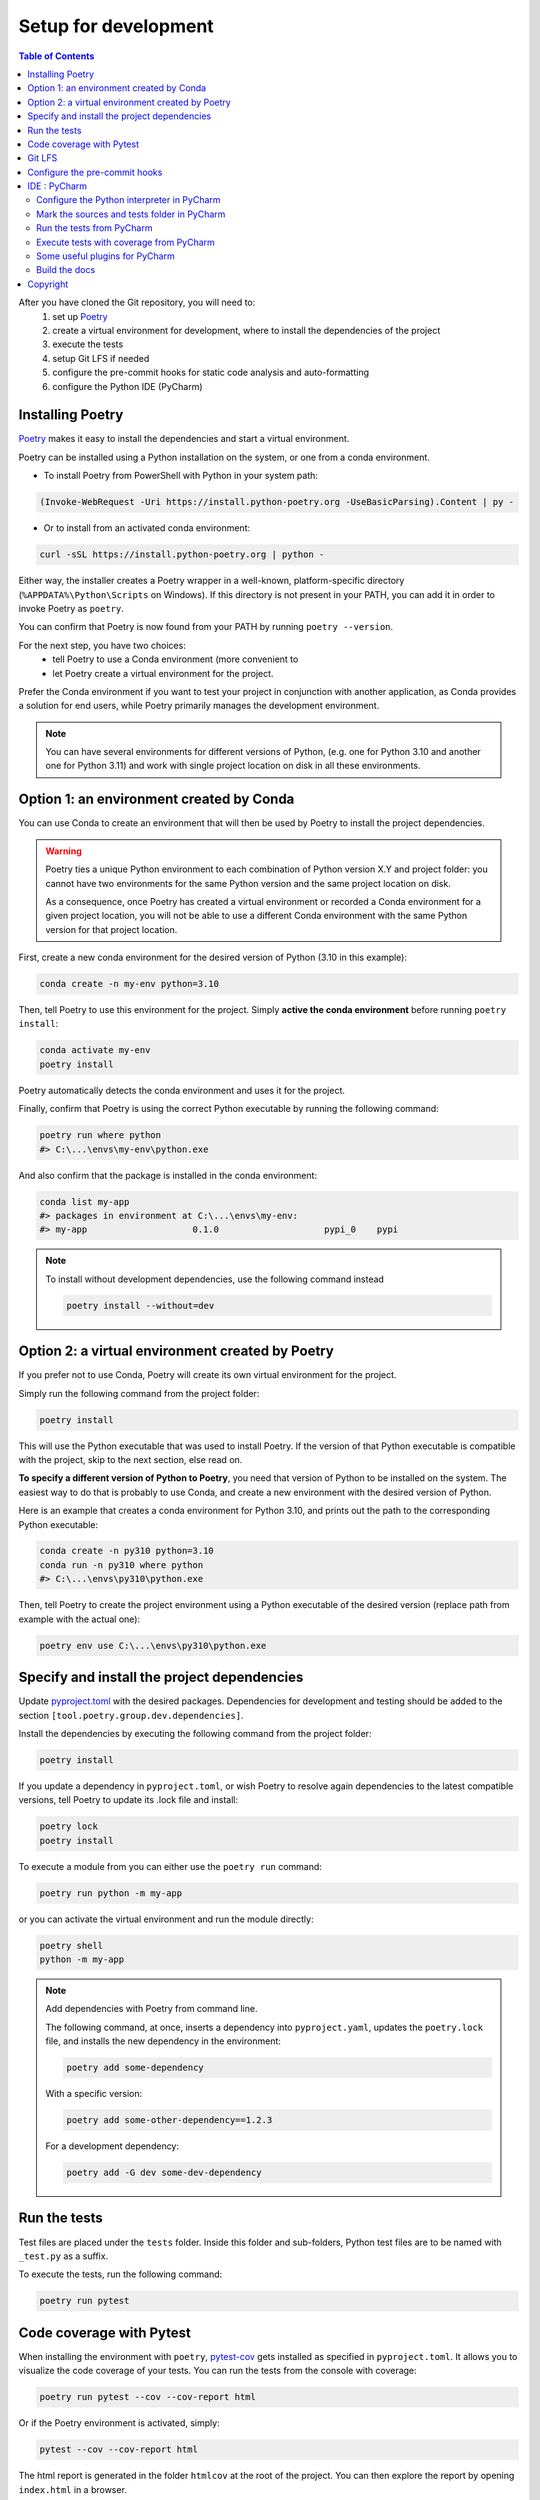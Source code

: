 Setup for development
=====================

.. contents:: Table of Contents
   :local:
   :depth: 2

.. _Poetry: https://python-poetry.org/docs/

After you have cloned the Git repository, you will need to:
    1. set up `Poetry`_
    2. create a virtual environment for development, where to install the dependencies
       of  the project
    3. execute the tests
    4. setup Git LFS if needed
    5. configure the pre-commit hooks for static code analysis and auto-formatting
    6. configure the Python IDE (PyCharm)

Installing Poetry
^^^^^^^^^^^^^^^^^
`Poetry`_ makes it easy to install the dependencies and start a virtual environment.

Poetry can be installed using a Python installation on the system, or one from a conda environment.

- To install Poetry from PowerShell with Python in your system path:

..  code-block:: ps1

    (Invoke-WebRequest -Uri https://install.python-poetry.org -UseBasicParsing).Content | py -

- Or to install from an activated conda environment:

..  code-block:: bash

    curl -sSL https://install.python-poetry.org | python -

Either way, the installer creates a Poetry wrapper in a well-known, platform-specific directory
(``%APPDATA%\Python\Scripts`` on Windows). If this directory is not present in your PATH,
you can add it in order to invoke Poetry as ``poetry``.

You can confirm that Poetry is now found from your PATH by running ``poetry --version``.

For the next step, you have two choices:
    - tell Poetry to use a Conda environment (more convenient to
    - let Poetry create a virtual environment for the project.

Prefer the Conda environment if you want to test your project in conjunction with another application,
as Conda provides a solution for end users, while Poetry primarily manages the development environment.

..  note::
    You can have several environments for different versions of Python,
    (e.g. one for Python 3.10 and another one for Python 3.11) and work with single project
    location on disk in all these environments.


Option 1: an environment created by Conda
^^^^^^^^^^^^^^^^^^^^^^^^^^^^^^^^^^^^^^^^^
You can use Conda to create an environment that will then be used by Poetry to install
the project dependencies.

..  warning::
    Poetry ties a unique Python environment to each combination of Python version X.Y
    and project folder: you cannot have two environments for the same Python version and
    the same project location on disk.

    As a consequence, once Poetry has created a virtual environment or recorded a Conda
    environment for a given project location, you will not be able to use a different
    Conda environment with the same Python version for that project location.

First, create a new conda environment for the desired version of Python (3.10 in this example):

.. code-block:: bash

    conda create -n my-env python=3.10

Then, tell Poetry to use this environment for the project.
Simply **active the conda environment** before running ``poetry install``:

.. code-block:: bash

    conda activate my-env
    poetry install

Poetry automatically detects the conda environment and uses it for the project.

Finally, confirm that Poetry is using the correct Python executable by running the following command:

.. code-block:: bash

    poetry run where python
    #> C:\...\envs\my-env\python.exe

And also confirm that the package is installed in the conda environment:

.. code-block:: bash

    conda list my-app
    #> packages in environment at C:\...\envs\my-env:
    #> my-app                    0.1.0                    pypi_0    pypi


.. note::
    To install without development dependencies, use the following command instead

    .. code-block:: bash

        poetry install --without=dev


Option 2: a virtual environment created by Poetry
^^^^^^^^^^^^^^^^^^^^^^^^^^^^^^^^^^^^^^^^^^^^^^^^^
If you prefer not to use Conda, Poetry will create its own virtual environment for the project.

Simply run the following command from the project folder:

.. code-block:: bash

    poetry install

This will use the Python executable that was used to install Poetry.
If the version of that Python executable is compatible with the project,
skip to the next section, else read on.

**To specify a different version of Python to Poetry**, you need that version
of Python to be installed on the system. The easiest way to do that is
probably to use Conda, and create a new environment with the desired version of Python.

Here is an example that creates a conda environment for Python 3.10,
and prints out the path to the corresponding Python executable:

.. code-block:: bash

    conda create -n py310 python=3.10
    conda run -n py310 where python
    #> C:\...\envs\py310\python.exe

Then, tell Poetry to create the project environment using a Python executable
of the desired version (replace path from example with the actual one):

.. code-block:: bash

    poetry env use C:\...\envs\py310\python.exe

Specify and install the project dependencies
^^^^^^^^^^^^^^^^^^^^^^^^^^^^^^^^^^^^^^^^^^^^
Update `pyproject.toml`_ with the desired packages.
Dependencies for development and testing should be added to the section ``[tool.poetry.group.dev.dependencies]``.

Install the dependencies by executing the following command from the project folder:

.. code-block:: bash

    poetry install

If you update a dependency in ``pyproject.toml``, or wish Poetry to resolve again dependencies
to the latest compatible versions, tell Poetry to update its .lock file and install:

.. code-block:: bash

    poetry lock
    poetry install

To execute a module from you can either use the ``poetry run`` command:

.. code-block:: bash

    poetry run python -m my-app

or you can activate the virtual environment and run the module directly:

.. code-block:: bash

    poetry shell
    python -m my-app


..  note::
    Add dependencies with Poetry from command line.

    The following command, at once, inserts a dependency into ``pyproject.yaml``,
    updates the ``poetry.lock`` file, and installs the new dependency in the environment:

    .. code-block:: bash

        poetry add some-dependency

    With a specific version:

    .. code-block:: bash

        poetry add some-other-dependency==1.2.3

    For a development dependency:

    .. code-block:: bash

        poetry add -G dev some-dev-dependency


Run the tests
^^^^^^^^^^^^^^^^^
Test files are placed under the ``tests`` folder. Inside this folder and sub-folders,
Python test files are to be named with ``_test.py`` as a suffix.


To execute the tests, run the following command:

.. code-block:: bash

    poetry run pytest


Code coverage with Pytest
^^^^^^^^^^^^^^^^^^^^^^^^^
.. _pytest-cov: https://pypi.org/project/pytest-cov/

When installing the environment with ``poetry``, `pytest-cov`_ gets installed
as specified in ``pyproject.toml``.
It allows you to visualize the code coverage of your tests.
You can run the tests from the console with coverage:

.. code-block:: bash

    poetry run pytest --cov --cov-report html

Or if the Poetry environment is activated, simply:

.. code-block:: bash

    pytest --cov --cov-report html

The html report is generated in the folder ``htmlcov`` at the root of the project.
You can then explore the report by opening ``index.html`` in a browser.

In ``pyproject.toml``, the section ``[tool.coverage.report]`` defines the common options
for the coverage reports. The minimum accepted percentage of code coverage is specified
by the option ``fail_under``.

The section ``[tool.coverage.html]`` defines the options specific to the HTML report.


Git LFS
^^^^^^^
In the case your package requires large files, `git-lfs`_ can be used to store those files.
Copy it from the `git-lfs`_ website, and install it.

Then, in the project folder, run the following command to install git-lfs:

.. code-block:: bash

    git lfs install


It will update the file ``.gitattributes`` with the list of files to track.

Then, add the files and the ``.gitattributes`` to the git repository, and commit.

.. _git-lfs: https://git-lfs.com/

Then, add the files to track with git-lfs:

.. code-block:: bash

    git lfs track "*.desire_extension"


Configure the pre-commit hooks
^^^^^^^^^^^^^^^^^^^^^^^^^^^^^^

`pre-commit`_ is used to automatically run static code analysis upon commit.
The list of tools to execute upon commit is configured in the file `.pre-commit-config.yaml`_.

pre-commit can be installed using a Python installation on the system, or one from a conda environment.

- To install pre-commit using Python (and pip) in your system path:

..  code-block:: bash

    pip install --user pre-commit

- Or to install from an activated conda environment:

..  code-block:: bash

    conda install -c conda-forge pre-commit

Then, in either way, install the pre-commit hooks as follow (**current directory is the project folder**):

..  code-block:: bash

    pre-commit install

To run pre-commit manually, use the following command:

..  code-block:: bash

    pre-commit run --all-files

If any error occurs, it might be caused by an obsolete versions of the tools that pre-commit is trying to execute.
Try the following command to update them:

..  code-block:: bash

    pre-commit autoupdate

Upon every commit, all the pre-commit checks run automatically for you, and reformat files when required. Enjoy...

If you prefer to run pre-commit upon push, and not upon every commit, use the following commands:

..  code-block:: bash

    pre-commit uninstall -t pre-commit
    pre-commit install -t pre-push

.. _pre-commit: https://pre-commit.com/


IDE : PyCharm
^^^^^^^^^^^^^
`PyCharm`_, by JetBrains, is a very good IDE for developing with Python.

Configure the Python interpreter in PyCharm
-------------------------------------------
For PyCharm to offer code completion, and to run tests from the IDE,
make sure to specify the Python interpreter.

..  note:: If Poetry is in the ``PATH``, PyCharm will offer automatically to configure the environment with Poetry
    when a ``pyproject.toml`` file is present at the root of the project.

In PyCharm settings, open ``File > Settings``, go to ``Python Interpreter``,
and add click add interpreter (at the top left):

    ..  image:: docs/images/readme/pycharm-add_Python_interpreter.png
        :alt: PyCharm: Python interpreter settings
        :align: center
        :width: 80%

For an environment created by Poetry
~~~~~~~~~~~~~~~~~~~~~~~~~~~~~~~~~~~~
Select ``Poetry Environment``, ``Existing environment``,
navigate to the Poetry installation folder, and select the ``python.exe`` file:

    ..  image:: docs/images/readme/pycharm-set_Poetry_Python_as_interpreter.png
        :alt: PyCharm: Set Python from Poetry environment as interpreter
        :align: center
        :width: 80%

On Windows, Poetry typically creates the virtual environment for the project under
``%LOCALAPPDATA%\pypoetry\Cache\virtualenvs\[the-project-name-with-some-suffix]\Script``).

You can also find this location by running from the command line:

.. code-block:: bash

    poetry env info

For a conda environment
~~~~~~~~~~~~~~~~~~~~~~~
Select ``Conda Environment``, ``Use existing environment``,
and select the desired environment from the list:

    ..  image:: docs/images/readme/pycharm-set_conda_env_as_interpreter.png
        :alt: PyCharm: Set conda environment as interpreter
        :align: center
        :width: 80%

Then you can check the list of installed packages in the ``Packages`` table. You should see
**my-app** and its dependencies. Make sure to turn off the ``Use Conda Package Manager``
option to see also the packages installed with Poetry through pip:

    ..  image:: docs/images/readme/pycharm-list_all_conda_packages.png
        :alt: PyCharm: Conda environment packages
        :align: center
        :width: 80%


Mark the sources and tests folder in PyCharm
--------------------------------------------
First, right click on the ``my_app`` folder and select ``Mark Directory as > Sources Root``:

Then, right click on the ``tests`` folder and select ``Mark Directory as > Test Sources Root``:

    ..  image:: docs/images/readme/pycharm-mark_directory_as_tests.png
        :alt: PyCharm: Add Python interpreter
        :align: center
        :width: 40%


Run the tests from PyCharm
--------------------------
After you have marked the ``tests`` folder as the test root, you can start tests with a right click on
the ``tests`` folder and select ``Run 'pytest in tests'``, or select the folder and just hit ``Ctrl+Shift+F10``.

PyCharm will nicely present the test results and logs:

    ..  image:: docs/images/readme/pycharm-test_results.png
        :alt: PyCharm: Run tests
        :align: center
        :width: 80%


Execute tests with coverage from PyCharm
----------------------------------------
You can run the tests with a nice report of the code coverage, thanks to the pytest-cov plugin
(already installed in the virtual environment as development dependency as per `pyproject.toml`_).


To set up this option in PyCharm, right click on the ``tests`` folder and ``Modify Run Configuration...``,
then add the following option in the ``Additional Arguments`` field:

    ..  image:: docs/images/readme/pycharm-menu_modify_test_run_config.png
        :alt: PyCharm tests contextual menu: modify run configuration
        :width: 30%

    ..  image:: docs/images/readme/pycharm-dialog_edit_test_run_config.png
        :alt: PyCharm dialog: edit tests run configuration
        :width: 60%

Select ``pytest in tests``, and add the following option in the ``Additional Arguments`` field::

    --cov --cov-report html

Then, run the tests as usual, and you will get a nice report of the code coverage.

.. note::
    Running tests with coverage disables the debugger, so breakpoints will be ignored.

Some useful plugins for PyCharm
-------------------------------
Here is a suggestion for some plugins you can install in PyCharm.

- `Toml`_, to edit and validate ``pyproject.toml`` file.
- `IdeaVim`_, for Vim lovers.
- `GitHub Copilot`_, for AI assisted coding.

.. _PyCharm: https://www.jetbrains.com/pycharm/

.. _Toml: https://plugins.jetbrains.com/plugin/8195-toml/
.. _IdeaVim: https://plugins.jetbrains.com/plugin/164-ideavim/
.. _GitHub Copilot: https://plugins.jetbrains.com/plugin/17718-github-copilot

.. _pyproject.toml: pyproject.toml
.. _.pre-commit-config.yaml: .pre-commit-config.yaml

Build the docs
--------------

To build the api docs using autodocs

.. code-block:: bash

  sphinx-apidoc -o source/ ../geoh5py -t docs/templates


Copyright
^^^^^^^^^
Copyright (c) 2024 Mira Geoscience Ltd.

